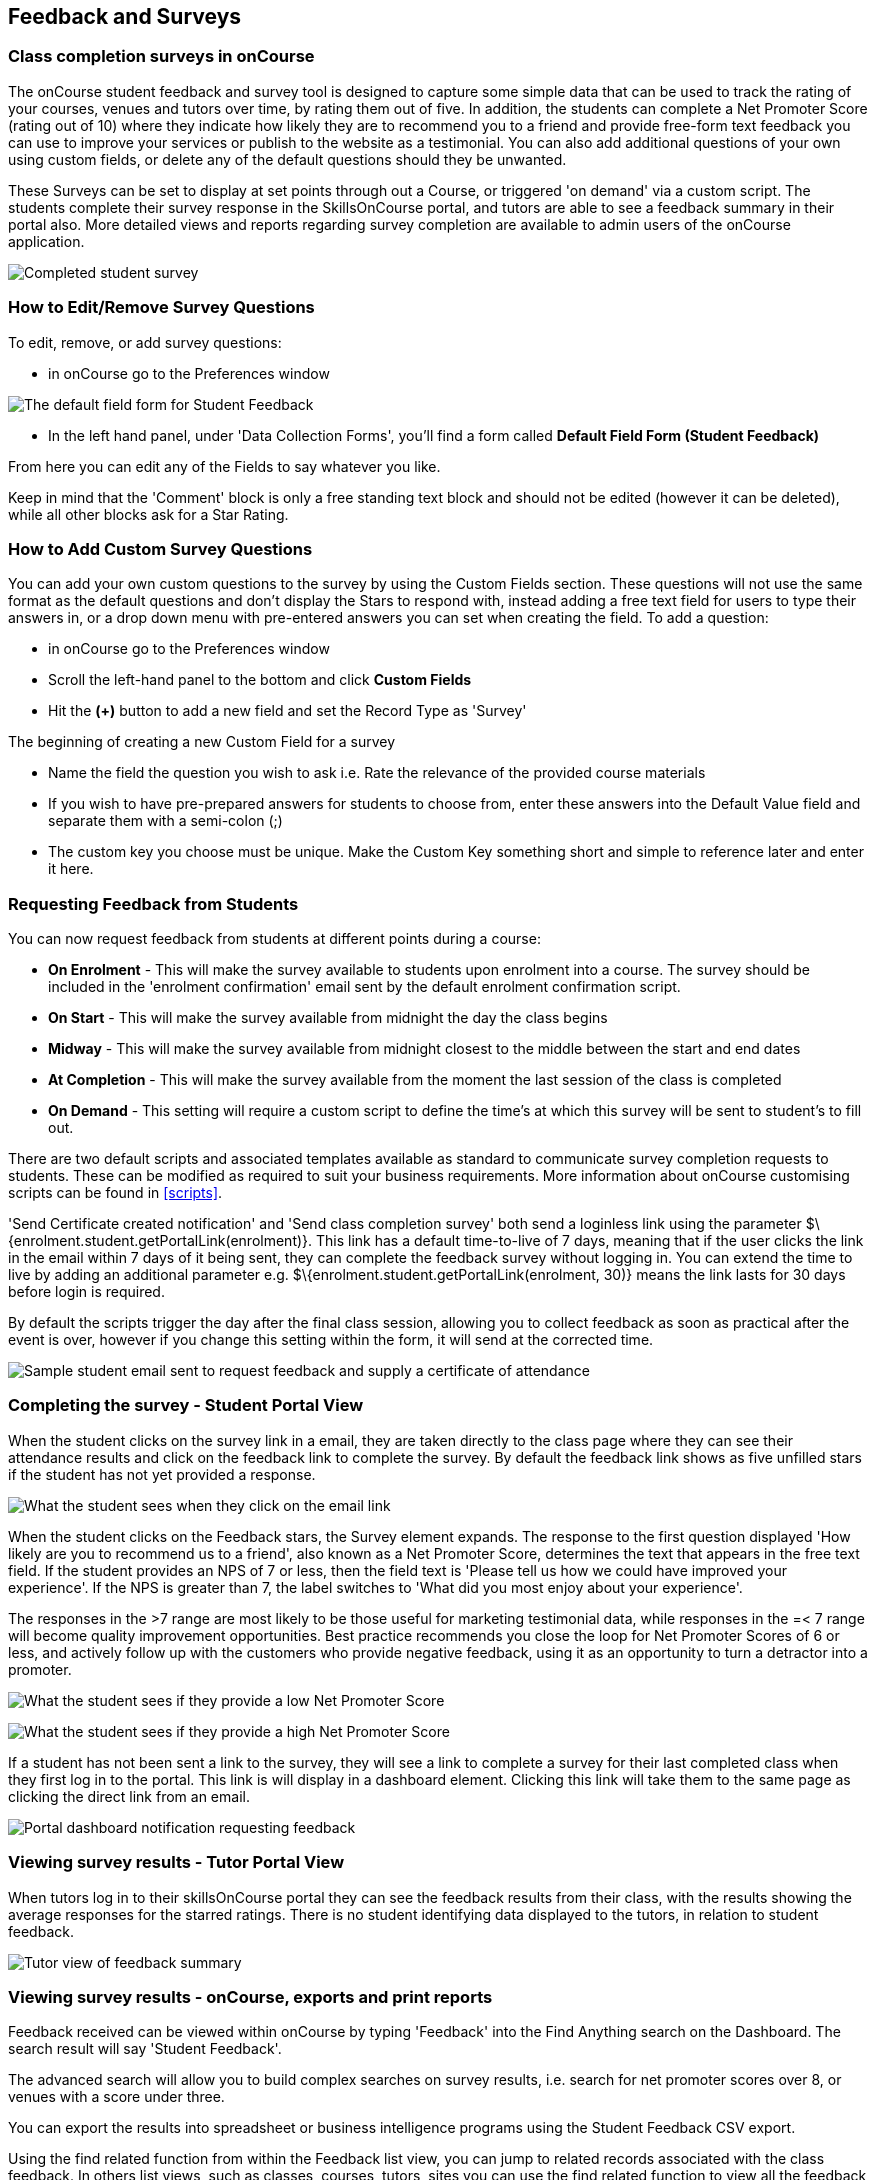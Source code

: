 [[feedback]]
== Feedback and Surveys

=== Class completion surveys in onCourse

The onCourse student feedback and survey tool is designed to capture some simple data that can be used to track the rating of your courses, venues and tutors over time, by rating them out of five.
In addition, the students can complete a Net Promoter Score (rating out of 10) where they indicate how likely they are to recommend you to a friend and provide free-form text feedback you can use to improve your services or publish to the website as a testimonial.
You can also add additional questions of your own using custom fields, or delete any of the default questions should they be unwanted.

These Surveys can be set to display at set points through out a Course, or triggered 'on demand' via a custom script.
The students complete their survey response in the SkillsOnCourse portal, and tutors are able to see a feedback summary in their portal also.
More detailed views and reports regarding survey completion are available to admin users of the onCourse application.

image:images/feedback/feedback_positive.png[ Completed student survey,scaledwidth=70.0%]

=== How to Edit/Remove Survey Questions

To edit, remove, or add survey questions:

* in onCourse go to the Preferences window

image:images/data_collection/feedback_default_form.png[The default field form for Student Feedback,scaledwidth=70.0%]

* In the left hand panel, under 'Data Collection Forms', you'll find a form called *Default Field Form (Student Feedback)*

From here you can edit any of the Fields to say whatever you like.

Keep in mind that the 'Comment' block is only a free standing text block and should not be edited (however it can be deleted), while all other blocks ask for a Star Rating.

=== How to Add Custom Survey Questions

You can add your own custom questions to the survey by using the Custom Fields section.
These questions will not use the same format as the default questions and don't display the Stars to respond with, instead adding a free text field for users to type their answers in, or a drop down menu with pre-entered answers you can set when creating the field.
To add a question:

* in onCourse go to the Preferences window
* Scroll the left-hand panel to the bottom and click *Custom Fields*
* Hit the *(+)* button to add a new field and set the Record Type as 'Survey'

The beginning of creating a new Custom Field for a survey

* Name the field the question you wish to ask i.e. Rate the relevance of the provided course materials
* If you wish to have pre-prepared answers for students to choose from, enter these answers into the Default Value field and separate them with a semi-colon (;)
* The custom key you choose must be unique.
Make the Custom Key something short and simple to reference later and enter it here.

=== Requesting Feedback from Students

You can now request feedback from students at different points during a course:

* *On Enrolment* - This will make the survey available to students upon enrolment into a course.
The survey should be included in the 'enrolment confirmation' email sent by the default enrolment confirmation script.
* *On Start* - This will make the survey available from midnight the day the class begins
* *Midway* - This will make the survey available from midnight closest to the middle between the start and end dates
* *At Completion* - This will make the survey available from the moment the last session of the class is completed
* *On Demand* - This setting will require a custom script to define the time's at which this survey will be sent to student's to fill out.

There are two default scripts and associated templates available as standard to communicate survey completion requests to students.
These can be modified as required to suit your business requirements.
More information about onCourse customising scripts can be found in <<scripts>>.

'Send Certificate created notification' and 'Send class completion survey' both send a loginless link using the parameter $\{enrolment.student.getPortalLink(enrolment)}.
This link has a default time-to-live of 7 days, meaning that if the user clicks the link in the email within 7 days of it being sent, they can complete the feedback survey without logging in.
You can extend the time to live by adding an additional parameter e.g. $\{enrolment.student.getPortalLink(enrolment, 30)} means the link lasts for 30 days before login is required.

By default the scripts trigger the day after the final class session, allowing you to collect feedback as soon as practical after the event is over, however if you change this setting within the form, it will send at the corrected time.

image:images/feedback/standard_email_cert_and_feedback.png[ Sample student email sent to request feedback and supply a certificate of attendance,scaledwidth=70.0%]

=== Completing the survey - Student Portal View

When the student clicks on the survey link in a email, they are taken directly to the class page where they can see their attendance results and click on the feedback link to complete the survey.
By default the feedback link shows as five unfilled stars if the student has not yet provided a response.

image:images/feedback/class_view_feedback_required.png[ What the student sees when they click on the email link,scaledwidth=70.0%]

When the student clicks on the Feedback stars, the Survey element expands.
The response to the first question displayed 'How likely are you to recommend us to a friend', also known as a Net Promoter Score, determines the text that appears in the free text field.
If the student provides an NPS of 7 or less, then the field text is 'Please tell us how we could have improved your experience'.
If the NPS is greater than 7, the label switches to 'What did you most enjoy about your experience'.

The responses in the >7 range are most likely to be those useful for marketing testimonial data, while responses in the =< 7 range will become quality improvement opportunities.
Best practice recommends you close the loop for Net Promoter Scores of 6 or less, and actively follow up with the customers who provide negative feedback, using it as an opportunity to turn a detractor into a promoter.

image:images/feedback/low_NPS_improve_message.png[ What the student sees if they provide a low Net Promoter Score,scaledwidth=70.0%]

image:images/feedback/high_NPS_testimonial_message.png[ What the student sees if they provide a high Net Promoter Score,scaledwidth=70.0%]

If a student has not been sent a link to the survey, they will see a link to complete a survey for their last completed class when they first log in to the portal.
This link is will display in a dashboard element.
Clicking this link will take them to the same page as clicking the direct link from an email.

image:images/feedback/portal_feedback_student_dashboard.png[ Portal dashboard notification requesting feedback,scaledwidth=70.0%]

=== Viewing survey results - Tutor Portal View

When tutors log in to their skillsOnCourse portal they can see the feedback results from their class, with the results showing the average responses for the starred ratings.
There is no student identifying data displayed to the tutors, in relation to student feedback.

image:images/feedback/tutor_feedback_view.png[ Tutor view of feedback summary,scaledwidth=70.0%]

=== Viewing survey results - onCourse, exports and print reports

Feedback received can be viewed within onCourse by typing 'Feedback' into the Find Anything search on the Dashboard.
The search result will say 'Student Feedback'.

The advanced search will allow you to build complex searches on survey results, i.e. search for net promoter scores over 8, or venues with a score under three.

You can export the results into spreadsheet or business intelligence programs using the Student Feedback CSV export.

Using the find related function from within the Feedback list view, you can jump to related records associated with the class feedback.
In others list views, such as classes, courses, tutors, sites you can use the find related function to view all the feedback for that record.

There are three reports currently available from the class list view for feedback called 'Course Completion Survey', 'Course Completion Survey Summary' and 'Course Completion Survey Tutor'.
Examples and instructions on how to print these reports can be found in <<reports>>.

image:images/feedback/feedback_list_view.png[ Feedback list view in onCourse,scaledwidth=100.0%]

=== Editing and approving feedback for online testimonial use

By default, all new feedback responses will be classified as 'Waiting review' so you can then review the comment and mark it as 'not testimonial' i.e. it is feedback you will use for quality improvement processes or set it to 'public testimonial' to use the feedback in your marketing materials.

When a testimonial is set to 'public testimonial' the comment made by the student is copied into the testimonial field, so you can edit it as needed to remove any spelling or grammatical errors or remove personally identifying data they may have inadvertently included.

Only feedback set to 'Public testimonial' status will be included in the testimonials visible within the course description on your website.

[NOTE]
====
The website takes a random selection of three testimonials each time the course page is refreshed.
====

image:images/feedback/feedback_edit_for_testimonial.png[ Editing a feedback record to create a testimonial,scaledwidth=100.0%]

=== Student Testimonials in web marketing copy

Testimonials set to 'Public testimonial' status will automatically be included in the course marketing copy on your onCourse website.
If more than one testimonial exists for the course, the testimonials will auto scroll or can be scrolled through by the website visitors.
This content is visible on the course page only - it is not shown in the course list views or on class pages.

image:images/feedback/feedback_on_course_page_web.png[ Example student feedback included in the course page,scaledwidth=70.0%]
